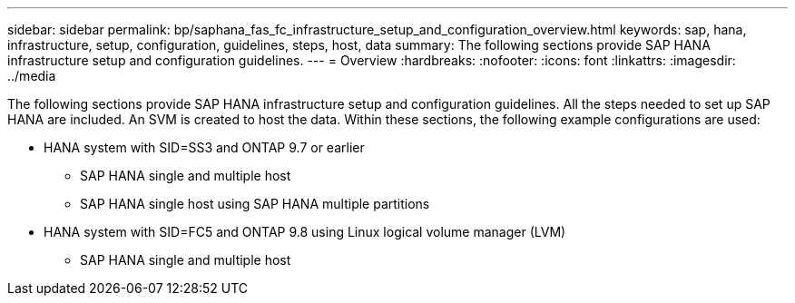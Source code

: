 ---
sidebar: sidebar
permalink: bp/saphana_fas_fc_infrastructure_setup_and_configuration_overview.html
keywords: sap, hana, infrastructure, setup, configuration, guidelines, steps, host, data
summary: The following sections provide SAP HANA infrastructure setup and configuration guidelines.
---
= Overview
:hardbreaks:
:nofooter:
:icons: font
:linkattrs:
:imagesdir: ../media

//
// This file was created with NDAC Version 2.0 (August 17, 2020)
//
// 2021-05-20 16:40:51.327593
//

[.lead]
The following sections provide SAP HANA infrastructure setup and configuration guidelines. All the steps needed to set up SAP HANA are included. An SVM is created to host the data. Within these sections, the following example configurations are used:

* HANA system with SID=SS3 and ONTAP 9.7 or earlier
** SAP HANA single and multiple host
** SAP HANA single host using SAP HANA multiple partitions
* HANA system with SID=FC5 and ONTAP 9.8 using Linux logical volume manager (LVM)
** SAP HANA single and multiple host


